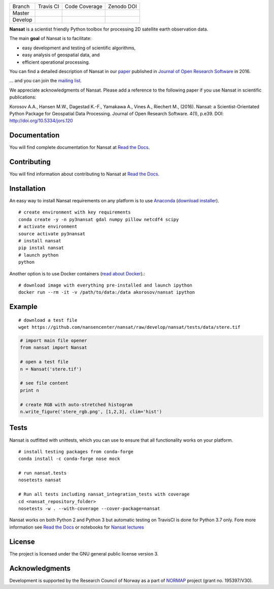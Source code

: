+---------+------------------------+---------------------------+------------+
| Branch  | Travis CI              | Code Coverage             | Zenodo DOI |
+---------+------------------------+---------------------------+------------+
| Master  | |Build Status Master|  | |Coverage Status Master|  | |DOI|      |
+---------+------------------------+---------------------------+------------+
| Develop | |Build Status Develop| | |Coverage Status Develop| |            |
+---------+------------------------+---------------------------+------------+

.. NOTE: include statements doesn't work with github README.rst - the first section here is repeated
.. in docs/source/about.rst as well...

.. BEGIN REPETITION ===============================

.. image:: https://www.nersc.no/sites/www.nersc.no/files/images/nansat_logo_transp.png
   :align: right
   :width: 250px
   :target: https://github.com/nansencenter/nansat

**Nansat** is a scientist friendly Python toolbox for processing 2D
satellite earth observation data.

The main **goal** of Nansat is to facilitate:

-  easy development and testing of scientific algorithms,
-  easy analysis of geospatial data, and
-  efficient operational processing.


You can find a detailed description of Nansat in our `paper
<https://openresearchsoftware.metajnl.com/articles/10.5334/jors.120/>`_ published in `Journal of
Open Research Software <https://openresearchsoftware.metajnl.com/>`_ in 2016.

... and you can join the
`mailing list <https://groups.google.com/forum/#!forum/nansat-dev>`_.

We appreciate acknowledgments of Nansat. Please add a reference to the following paper
if you use Nansat in scientific publications:

Korosov A.A., Hansen M.W., Dagestad K.-F., Yamakawa A., Vines A., Riechert M., (2016). Nansat: a
Scientist-Orientated Python Package for Geospatial Data Processing. Journal of Open Research
Software. 4(1), p.e39. DOI: http://doi.org/10.5334/jors.120

.. END REPETITION =================================

Documentation
-------------

You will find complete documentation for Nansat at `Read the Docs`_.

.. _Read the Docs: http://nansat.readthedocs.io/

Contributing
------------

You will find information about contributing to Nansat at `Read the Docs`_.

.. _Read the Docs: http://nansat.readthedocs.io/

Installation
------------

An easy way to install Nansat requirements on any platform is to use Anaconda_ (`download installer <https://conda.io/miniconda.html>`_).

.. _Anaconda: http://docs.continuum.io/anaconda/index

::

    # create environment with key requirements
    conda create -y -n py3nansat gdal numpy pillow netcdf4 scipy
    # activate environment
    source activate py3nansat
    # install nansat
    pip instal nansat
    # launch python
    python

Another option is to use Docker containers (`read about Docker <https://docs.docker.com/>`_).:

::

    # download image with everything pre-installed and launch ipython
    docker run --rm -it -v /path/to/data:/data akorosov/nansat ipython


Example
-------

::

    # download a test file
    wget https://github.com/nansencenter/nansat/raw/develop/nansat/tests/data/stere.tif

.. code:: python

    # import main file opener
    from nansat import Nansat

    # open a test file
    n = Nansat('stere.tif')

    # see file content
    print n

    # create RGB with auto-stretched histogram
    n.write_figure('stere_rgb.png', [1,2,3], clim='hist')


Tests
-----

Nansat is outfitted with unittests, which you can use to ensure that all functionality works on your platform.

::

    # install testing packages from conda-forge
    conda install -c conda-forge nose mock

    # run nansat.tests
    nosetests nansat

    # Run all tests including nansat_integration_tests with coverage
    cd <nansat_repository_folder>
    nosetests -w . --with-coverage --cover-package=nansat

Nansat works on both Python 2 and Python 3 but automatic testing on TravisCI is done for Python 3.7 only.
Fore more information see `Read the Docs`_ or notebooks for `Nansat
lectures <https://github.com/nansencenter/nansat-lectures/tree/master/notebooks>`__

.. _Read the Docs: http://nansat.readthedocs.io/

License
-------

The project is licensed under the GNU general public license version 3.

Acknowledgments
----------------

Development is supported by the Research Council of Norway as a part of
`NORMAP <https://normap.nersc.no/>`__ project (grant no. 195397/V30).

.. |Build Status Master| image:: https://travis-ci.org/nansencenter/nansat.svg?branch=master
   :target: https://travis-ci.org/nansencenter/nansat/branches
.. |Coverage Status Master| image:: https://coveralls.io/repos/nansencenter/nansat/badge.svg?branch=master&service=github
   :target: https://coveralls.io/github/nansencenter/nansat?branch=master
.. |Build Status Develop| image:: https://travis-ci.org/nansencenter/nansat.svg?branch=develop
   :target: https://travis-ci.org/nansencenter/nansat/branches
.. |Coverage Status Develop| image:: https://coveralls.io/repos/nansencenter/nansat/badge.svg?branch=develop&service=github
   :target: https://coveralls.io/github/nansencenter/nansat?branch=develop
.. |DOI| image:: https://zenodo.org/badge/DOI/10.5281/zenodo.59998.svg
   :target: https://doi.org/10.5281/zenodo.59998
